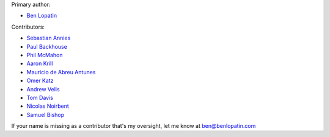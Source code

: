 Primary author:

* `Ben Lopatin <https://github.com/bennylope>`_

Contributors:

* `Sebastian Annies <https://github.com/sannies>`_
* `Paul Backhouse <https://github.com/powlo>`_
* `Phil McMahon <https://github.com/philmcmahon>`_
* `Aaron Krill <https://github.com/krillr>`_
* `Mauricio de Abreu Antunes <https://github.com/mauricioabreu>`_
* `Omer Katz <https://github.com/thedrow>`_
* `Andrew Velis <https://github.com/avelis>`_
* `Tom Davis <https://github.com/tdavis>`_
* `Nicolas Noirbent <https://github.com/noirbee>`_
* `Samuel Bishop <https://github.com/techdragon>`_

If your name is missing as a contributor that's my oversight, let me know at
ben@benlopatin.com
